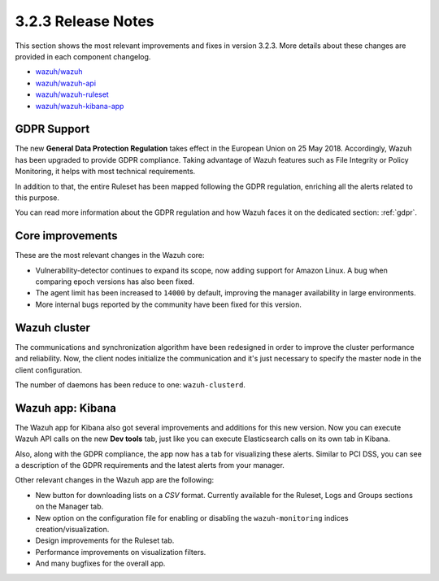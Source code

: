 .. Copyright (C) 2018 Wazuh, Inc.

.. _release_3_2_3:

3.2.3 Release Notes
===================

This section shows the most relevant improvements and fixes in version 3.2.3. More details about these changes are provided in each component changelog.

- `wazuh/wazuh <https://github.com/wazuh/wazuh/blob/v3.2.3/CHANGELOG.md>`_
- `wazuh/wazuh-api <https://github.com/wazuh/wazuh-api/blob/v3.2.3/CHANGELOG.md>`_
- `wazuh/wazuh-ruleset <https://github.com/wazuh/wazuh-ruleset/blob/v3.2.3/CHANGELOG.md>`_
- `wazuh/wazuh-kibana-app <https://github.com/wazuh/wazuh-kibana-app/blob/v3.2.3-6.2.4/CHANGELOG.md>`_

GDPR Support
------------

The new **General Data Protection Regulation** takes effect in the European Union on 25 May 2018. Accordingly, Wazuh has been upgraded to provide GDPR compliance.
Taking advantage of Wazuh features such as File Integrity or Policy Monitoring, it helps with most technical requirements.

In addition to that, the entire Ruleset has been mapped following the GDPR regulation, enriching all the alerts related to this purpose.

You can read more information about the GDPR regulation and how Wazuh faces it on the dedicated section: :ref:`gdpr`.

Core improvements
-----------------

These are the most relevant changes in the Wazuh core:

- Vulnerability-detector continues to expand its scope, now adding support for Amazon Linux. A bug when comparing epoch versions has also been fixed.
- The agent limit has been increased to ``14000`` by default, improving the manager availability in large environments.
- More internal bugs reported by the community have been fixed for this version.

Wazuh cluster
-------------

The communications and synchronization algorithm have been redesigned in order to improve the cluster performance and reliability. Now, the client nodes initialize the communication and it's just necessary to specify the master node in the client configuration.

The number of daemons has been reduce to one: ``wazuh-clusterd``.

Wazuh app: Kibana
-----------------

The Wazuh app for Kibana also got several improvements and additions for this new version. Now you can execute Wazuh API calls on the new **Dev tools** tab, just like you can execute Elasticsearch calls on its own tab in Kibana.

Also, along with the GDPR compliance, the app now has a tab for visualizing these alerts. Similar to PCI DSS, you can see a description of the GDPR requirements and the latest alerts from your manager.

Other relevant changes in the Wazuh app are the following:

- New button for downloading lists on a *CSV* format. Currently available for the Ruleset, Logs and Groups sections on the Manager tab.
- New option on the configuration file for enabling or disabling the ``wazuh-monitoring`` indices creation/visualization.
- Design improvements for the Ruleset tab.
- Performance improvements on visualization filters.
- And many bugfixes for the overall app.

